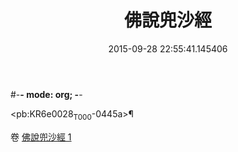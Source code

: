 #-*- mode: org; -*-
#+DATE: 2015-09-28 22:55:41.145406
#+TITLE: 佛說兜沙經
#+PROPERTY: CBETA_ID T10n0280
#+PROPERTY: ID KR6e0028
#+PROPERTY: SOURCE Taisho Tripitaka Vol. 10, No. 280
#+PROPERTY: VOL 10
#+PROPERTY: BASEEDITION T
#+PROPERTY: WITNESS TKD

<pb:KR6e0028_T_000-0445a>¶


卷
[[mandoku:KR6e0028_001.txt][佛說兜沙經 1]]
